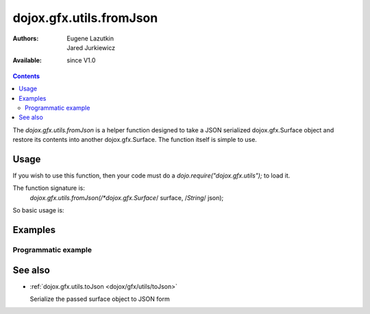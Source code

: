 .. _dojox/gfx/utils/fromJson:

========================
dojox.gfx.utils.fromJson
========================

:Authors: Eugene Lazutkin, Jared Jurkiewicz
:Available: since V1.0

.. contents::
  :depth: 2

The *dojox.gfx.utils.fromJson* is a helper function designed to take a JSON serialized dojox.gfx.Surface object and restore its contents into another dojox.gfx.Surface. The function itself is simple to use.


Usage
=====

If you wish to use this function, then your code must do a *dojo.require("dojox.gfx.utils");* to load it.

The function signature is:
   *dojox.gfx.utils.fromJson(/*dojox.gfx.Surface*/ surface, /*String*/ json);

So basic usage is:

.. js ::

  var mySurface = dojox.gfx.createSurface(newNode, 200, 200);
  dojox.gfx.utils.toJson(mySurface, json);


Examples
========

Programmatic example
--------------------

.. code-example ::
  
  .. js ::

    <script>
      dojo.require("dojox.gfx");
      dojo.require("dojox.gfx.utils");
      dojo.require("dijit.form.Button");
   
      function init(){
 
         //Create our surface.
         var drawing = dojox.gfx.createSurface(dojo.byId("gfxObject"), 200, 200);
         var copy = dojox.gfx.createSurface(dojo.byId("gfxObject2"), 200, 200);
         drawing.createRect({
           width:  100,
           height: 100,
           x: 50,
           y: 50
         }).setFill("blue").setStroke("black");

         dojo.connect(dijit.byId("button"), "onClick", function() {
            var json = dojox.gfx.utils.toJson(drawing);
            dojox.gfx.utils.fromJson(copy, json);
         });
      }
      //Set the init function to run when dojo loading and page parsing has completed.
      dojo.ready(init);
    </script>

  .. html ::

    <b>Original surface:</b>
    <div id="gfxObject"></div>
    <div data-dojo-type="dijit.form.Button" id="button">Click me to copy the surface via JSON to another surface!</div>
    <br>
    <br>
    <b>JSON restored surface:</b>
    <div id="gfxObject2">
    </div>


See also
========

* :ref:`dojox.gfx.utils.toJson <dojox/gfx/utils/toJson>`

  Serialize the passed surface object to JSON form
